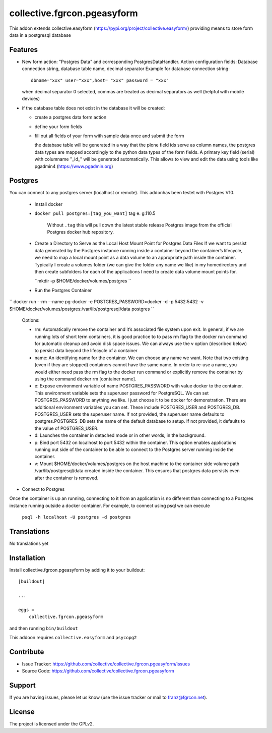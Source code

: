 .. This README is meant for consumption by humans and pypi. Pypi can render rst files so please do not use Sphinx features.
   If you want to learn more about writing documentation, please check out: http://docs.plone.org/about/documentation_styleguide.html
   This text does not appear on pypi or github. It is a comment.

============================
collective.fgrcon.pgeasyform
============================

This addon extends collective.easyform (https://pypi.org/project/collective.easyform/) providing means to store form data in a postgresql database

Features
--------

- New form action: "Postgres Data" and corresponding PostgresDataHandler. 
  Action configuration fields: Database connection string, database table name, decimal separator
  Example for database connection string::
     dbname="xxx" user="xxx",host= "xxx" password = "xxx"
  when decimal separator 0 selected, commas are treated as decimal separators as well (helpful with mobile devices)
  
- if the database table does not exist in the database it will be created:

  - create a postgres data form action 
  - define your form fields
  - fill out all fields of your form with sample data once and submit the form
  
    the database table will be generated in a way that the plone field ids  serve as column names,
    the postgres data types are mapped  accordingly to the python data types of the form fields.
    A primary key field (serial)  with columname "_id_" will be generated automatically. This allows to view and edit 
    the data using tools like pgadmin4 (https://www.pgadmin.org)
    
 
Postgres
--------

You  can connect to any postgres server (localhost or remote). This addonhas been testet with Postgres V10.

 - Install docker

 - ``docker pull postgres:[tag_you_want]`` tag e. g.110.5
 
     Without ``.tag`` this will pull down the latest stable release Postgres image from the official Postgres docker hub repository.
     
 - Create a Directory to Serve as the Local Host Mount Point for Postgres Data Files
   If we want to persist data generated by the Postgres instance running inside a container beyond the container’s lifecycle, we need to map a local mount point as a data volume to an appropriate path inside the container. Typically I create a volumes folder (we can give the folder any name we like) in my homedirectory and then create subfolders for each of the applications I need to create data volume mount points for.
 
   ``mkdir -p $HOME/docker/volumes/postgres ``
   
 - Run the Postgres Container

`` docker run --rm   --name pg-docker -e POSTGRES_PASSWORD=docker -d -p 5432:5432 -v $HOME/docker/volumes/postgres:/var/lib/postgresql/data  postgres ``

    Options: 
    
    - rm: Automatically remove the container and it’s associated file system upon exit. In general, if we are running lots of short term containers, it is good practice to to pass rm flag to the docker run command for automatic cleanup and avoid disk space issues. We can always use the v option (described below) to persist data beyond the lifecycle of a container
   
    - name: An identifying name for the container. We can choose any name we want. Note that two existing (even if they are stopped) containers cannot have the same name. In order to re-use a name, you would either need pass the rm flag to the docker run command or explicitly remove the container by using the command docker rm [container name].
    - e: Expose environment variable of name POSTGRES_PASSWORD with value docker to the container. This environment variable sets the superuser password for PostgreSQL. We can set POSTGRES_PASSWORD to anything we like. I just choose it to be docker for demonstration. There are additional environment variables you can set. These include POSTGRES_USER and POSTGRES_DB. POSTGRES_USER sets the superuser name. If not provided, the superuser name defaults to postgres.POSTGRES_DB sets the name of the default database to setup. If not provided, it defaults to the value of POSTGRES_USER.
    - d: Launches the container in detached mode or in other words, in the background.
    - p: Bind port 5432 on localhost to port 5432 within the container. This option enables applications running out side of the container to be able to connect to the Postgres server running inside the container.
    - v: Mount $HOME/docker/volumes/postgres on the host machine to the container side volume path /var/lib/postgresql/data created inside the container. This ensures that postgres data persists even after the container is removed.

- Connect to Postgres
Once the container is up an running, connecting to it from an application is no different than connecting to a Postgres instance running outside a docker container. For example, to connect using psql we can execute

 ``psql -h localhost -U postgres -d postgres``


Translations
------------

No translations yet

Installation
------------

Install collective.fgrcon.pgeasyform by adding it to your buildout::

    [buildout]

    ...

    eggs =
        collective.fgrcon.pgeasyform


and then running ``bin/buildout``

This addoon requires  ``collective.easyform`` and ``psycopg2``

Contribute
----------

- Issue Tracker: https://github.com/collective/collective.fgrcon.pgeasyform/issues
- Source Code: https://github.com/collective/collective.fgrcon.pgeasyform


Support
-------

If you are having issues, please let us know (use the issue tracker or mail to franz@fgrcon.net).


License
-------

The project is licensed under the GPLv2.
